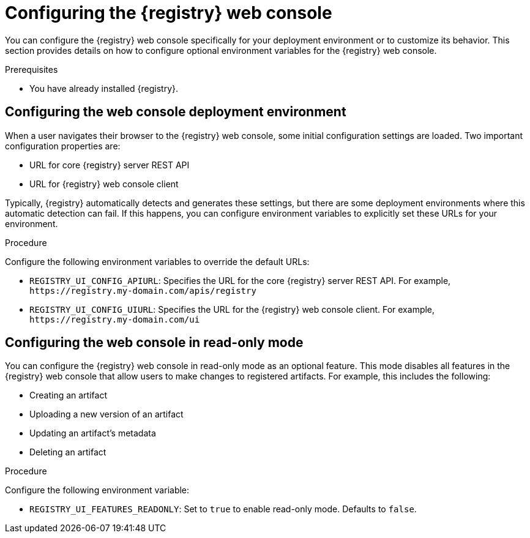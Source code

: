 
[id="configuring-registry-ui_{context}"]
= Configuring the {registry} web console 

[role="_abstract"]
You can configure the {registry} web console specifically for your deployment environment or to customize its behavior. This section provides details on how to configure optional environment variables for the {registry} web console.

.Prerequisites
* You have already installed {registry}.

[discrete]
== Configuring the web console deployment environment

When a user navigates their browser to the {registry} web console, some initial configuration settings are loaded. Two important configuration properties are:

* URL for core {registry} server REST API
* URL for {registry} web console client

Typically, {registry} automatically detects and generates these settings, but there are some deployment environments where this automatic detection can fail. If this happens, you can configure environment variables to explicitly set these URLs for your environment.

.Procedure
Configure the following environment variables to override the default URLs:

* `REGISTRY_UI_CONFIG_APIURL`: Specifies the URL for the core {registry} server REST API. For example, `\https://registry.my-domain.com/apis/registry`
* `REGISTRY_UI_CONFIG_UIURL`: Specifies the URL for the {registry} web console client. For example, `\https://registry.my-domain.com/ui`

[discrete]
== Configuring the web console in read-only mode

You can configure the {registry} web console in read-only mode as an optional feature. This mode disables all features in the {registry} web console that allow users to make changes to registered artifacts. For example, this includes the following:

* Creating an artifact
* Uploading a new version of an artifact
* Updating an artifact's metadata
* Deleting an artifact

.Procedure
Configure the following environment variable: 

* `REGISTRY_UI_FEATURES_READONLY`: Set to `true` to enable read-only mode. Defaults to `false`.
